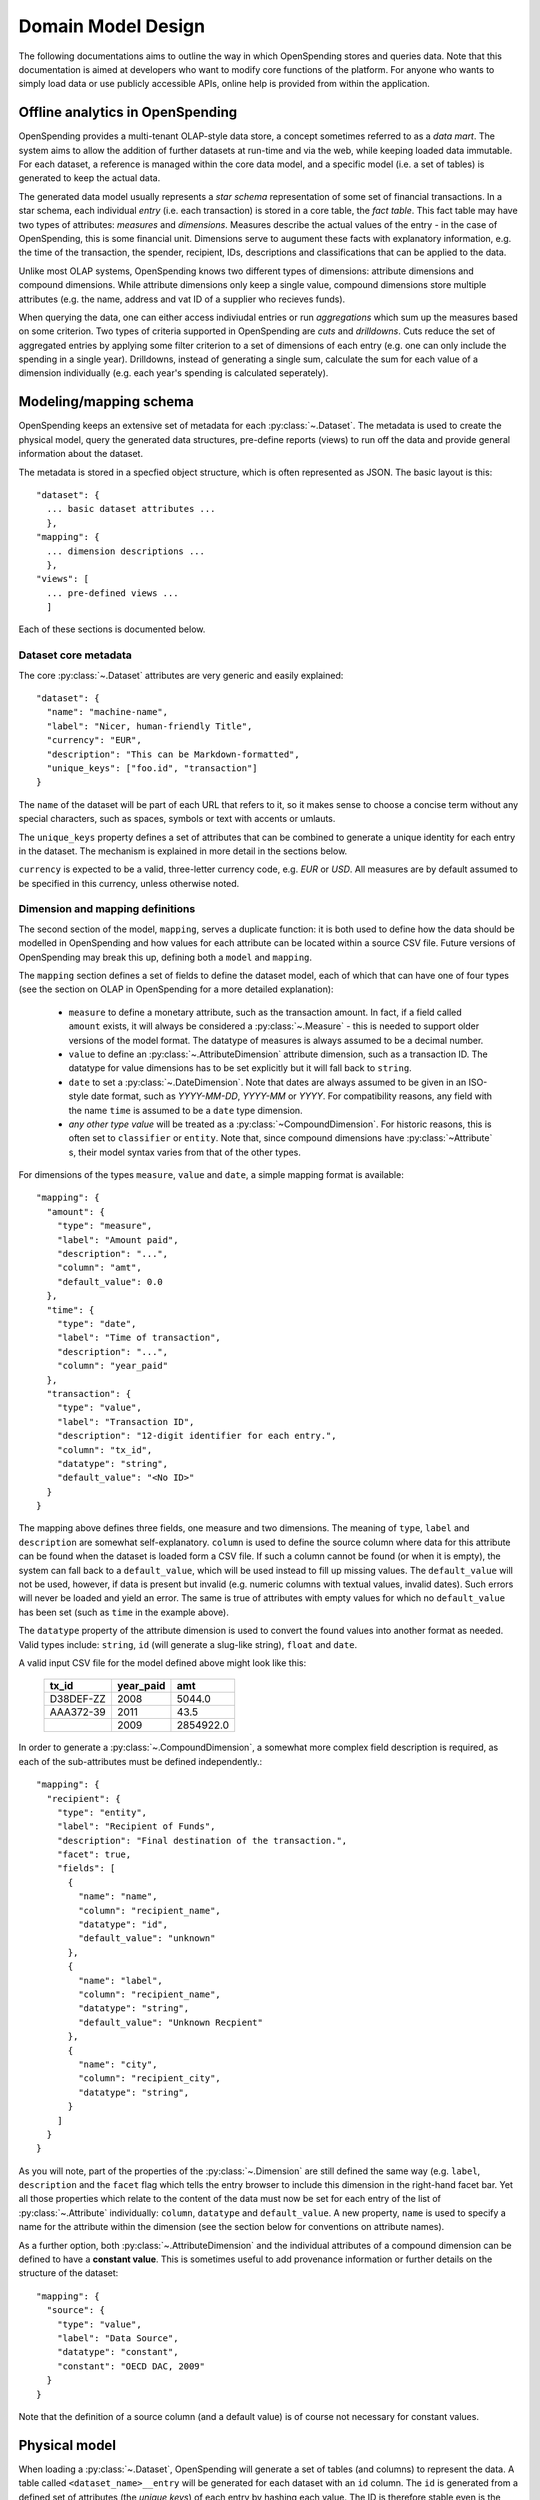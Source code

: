 Domain Model Design
===================

The following documentations aims to outline the way in which OpenSpending 
stores and queries data. Note that this documentation is aimed at developers
who want to modify core functions of the platform. For anyone who wants to 
simply load data or use publicly accessible APIs, online help is provided 
from within the application.

Offline analytics in OpenSpending
---------------------------------

OpenSpending provides a multi-tenant OLAP-style data store, a concept sometimes
referred to as a *data mart*. The system aims to allow the addition of further 
datasets at run-time and via the web, while keeping loaded data immutable. For
each dataset, a reference is managed within the core data model, and a specific 
model (i.e. a set of tables) is generated to keep the actual data.

The generated data model usually represents a *star schema* representation of 
some set of financial transactions. In a star schema, each individual *entry* 
(i.e. each transaction) is stored in a core table, the *fact table*. This fact
table may have two types of attributes: *measures* and *dimensions*. Measures
describe the actual values of the entry - in the case of OpenSpending, this is
some financial unit. Dimensions serve to augument these facts with explanatory
information, e.g. the time of the transaction, the spender, recipient, IDs, 
descriptions and classifications that can be applied to the data.

Unlike most OLAP systems, OpenSpending knows two different types of dimensions:
attribute dimensions and compound dimensions. While attribute dimensions only
keep a single value, compound dimensions store multiple attributes (e.g. the 
name, address and vat ID of a supplier who recieves funds).

When querying the data, one can either access indiviudal entries or run 
*aggregations* which sum up the measures based on some criterion. Two types of
criteria supported in OpenSpending are *cuts* and *drilldowns*. Cuts reduce 
the set of aggregated entries by applying some filter criterion to a set of 
dimensions of each entry (e.g. one can only include the spending in a single
year). Drilldowns, instead of generating a single sum, calculate the sum for 
each value of a dimension individually (e.g. each year's spending is calculated
seperately).


Modeling/mapping schema
-----------------------

OpenSpending keeps an extensive set of metadata for each :py:class:`~.Dataset`. 
The metadata is used to create the physical model, query the generated data 
structures, pre-define reports (views) to run off the data and provide general 
information about the dataset.

The metadata is stored in a specfied object structure, which is often 
represented as JSON. The basic layout is this::

  "dataset": {
    ... basic dataset attributes ...
    },
  "mapping": {
    ... dimension descriptions ...
    },
  "views": [
    ... pre-defined views ...
    ]

Each of these sections is documented below.

Dataset core metadata
'''''''''''''''''''''

The core :py:class:`~.Dataset` attributes are very generic and easily 
explained::

  "dataset": {
    "name": "machine-name",
    "label": "Nicer, human-friendly Title",
    "currency": "EUR",
    "description": "This can be Markdown-formatted",
    "unique_keys": ["foo.id", "transaction"]
  }

The ``name`` of the dataset will be part of each URL that refers to it, so it
makes sense to choose a concise term without any special characters, such
as spaces, symbols or text with accents or umlauts.

The ``unique_keys`` property defines a set of attributes that can be 
combined to generate a unique identity for each entry in the dataset. The 
mechanism is explained in more detail in the sections below.

``currency`` is expected to be a valid, three-letter currency code, e.g. 
*EUR* or *USD*. All measures are by default assumed to be specified in 
this currency, unless otherwise noted.

Dimension and mapping definitions
'''''''''''''''''''''''''''''''''

The second section of the model, ``mapping``, serves a duplicate function: it 
is both used to define how the data should be modelled in OpenSpending and how
values for each attribute can be located within a source CSV file. Future 
versions of OpenSpending may break this up, defining both a ``model`` and 
``mapping``. 

The ``mapping`` section defines a set of fields to define the dataset model, each 
of which that can have one of four types (see the section on OLAP in OpenSpending
for a more detailed explanation):

 * ``measure`` to define a monetary attribute, such as the transaction amount. 
   In fact, if a field called ``amount`` exists, it will always be considered a 
   :py:class:`~.Measure` - this is needed to support older versions of the model 
   format. The datatype of measures is always assumed to be a decimal number.

 * ``value`` to define an :py:class:`~.AttributeDimension` attribute dimension, 
   such as a transaction ID. The datatype for value dimensions has to be set 
   explicitly but it will fall back to ``string``.

 * ``date`` to set a :py:class:`~.DateDimension`. Note that dates are always 
   assumed to be given in an ISO-style date format, such as *YYYY-MM-DD*, 
   *YYYY-MM* or *YYYY*. For compatibility reasons, any field with the name 
   ``time`` is assumed to be a ``date`` type dimension.

 * *any other type value* will be treated as a :py:class:`~CompoundDimension`. 
   For historic reasons, this is often set to ``classifier`` or ``entity``. 
   Note that, since compound dimensions have :py:class:`~Attribute` s, their 
   model syntax varies from that of the other types.

For dimensions of the types ``measure``, ``value`` and ``date``, a simple mapping
format is available::

  "mapping": {
    "amount": {
      "type": "measure",
      "label": "Amount paid",
      "description": "...",
      "column": "amt",
      "default_value": 0.0
    },
    "time": {
      "type": "date",
      "label": "Time of transaction",
      "description": "...",
      "column": "year_paid"
    },
    "transaction": {
      "type": "value",
      "label": "Transaction ID",
      "description": "12-digit identifier for each entry.",
      "column": "tx_id",
      "datatype": "string",
      "default_value": "<No ID>"
    }
  }

The mapping above defines three fields, one measure and two dimensions. The
meaning of ``type``, ``label`` and ``description`` are somewhat 
self-explanatory. ``column`` is used to define the source column where data
for this attribute can be found when the dataset is loaded form a CSV file.
If such a column cannot be found (or when it is empty), the system can fall
back to a ``default_value``, which will be used instead to fill up missing 
values. The ``default_value`` will not be used, however, if data is present 
but invalid (e.g. numeric columns with textual values, invalid dates). Such
errors will never be loaded and yield an error. The same is true of attributes
with empty values for which no ``default_value`` has been set (such as 
``time`` in the example above).

The ``datatype`` property of the attribute dimension is used to convert the
found values into another format as needed. Valid types include: ``string``,
``id`` (will generate a slug-like string), ``float`` and ``date``. 

A valid input CSV file for the model defined above might look like this:

  +-------------+-------------+-----------+
  | tx_id       | year_paid   | amt       |
  +=============+=============+===========+
  | D38DEF-ZZ   | 2008        | 5044.0    |
  +-------------+-------------+-----------+
  | AAA372-39   | 2011        | 43.5      |
  +-------------+-------------+-----------+
  |             | 2009        | 2854922.0 |
  +-------------+-------------+-----------+

In order to generate a :py:class:`~.CompoundDimension`, a somewhat more complex 
field description is required, as each of the sub-attributes must be defined 
independently.::

  "mapping": {
    "recipient": {
      "type": "entity",
      "label": "Recipient of Funds",
      "description": "Final destination of the transaction.",
      "facet": true,
      "fields": [
        {
          "name": "name", 
          "column": "recipient_name",
          "datatype": "id",
          "default_value": "unknown"
        },
        {
          "name": "label",
          "column": "recipient_name",
          "datatype": "string",
          "default_value": "Unknown Recpient"
        },
        {
          "name": "city",
          "column": "recipient_city",
          "datatype": "string",
        }
      ]
    }
  }

As you will note, part of the properties of the :py:class:`~.Dimension` are 
still defined the same way (e.g. ``label``, ``description`` and the ``facet`` 
flag which tells the entry browser to include this dimension in the right-hand 
facet bar. Yet all those properties which relate to the content of
the data must now be set for each entry of the list of :py:class:`~.Attribute`
individually: ``column``, ``datatype`` and ``default_value``. A new property,
``name`` is used to specify a name for the attribute within the dimension 
(see the section below for conventions on attribute names).

As a further option, both :py:class:`~.AttributeDimension` and the individual 
attributes of a compound dimension can be defined to have a **constant value**. 
This is sometimes useful to add provenance information or further details on the 
structure of the dataset::

  "mapping": {
    "source": {
      "type": "value", 
      "label": "Data Source", 
      "datatype": "constant",
      "constant": "OECD DAC, 2009"
    }
  }

Note that the definition of a source column (and a default value) is of 
course not necessary for constant values.


Physical model
--------------

When loading a :py:class:`~.Dataset`, OpenSpending will generate a set of 
tables (and columns) to represent the data. A table called 
``<dataset_name>__entry`` will be generated for each dataset with an ``id`` 
column. The ``id`` is generated from a defined set of attributes 
(the *unique keys*) of each entry by hashing each value. The ID is therefore 
stable even is the data is re-loaded or the same record is inserted twice 
(i.e. an entry that has the same unique keys as one which is already loaded 
will overwriting the existing record).

On the facts table, a single numeric column will be generated for each 
:py:class:`~.Measure`. Other metadata (e.g. the currency of the measure) will 
not be stored on the fact table but kept in the dataset metadata.

:py:class:`~.AttributeDimension` are roughly equivalent to measures in technical 
terms, i.e. they also generate a single column on the fact table. The 
generated column will have the datatype specified in the model.

For :py:class:`~.CompoundDimension`, both a column on the fact table and a 
dedicated table will be generated. The table will have a name of the form 
``<dataset_name>__<dimension_name>``, with an auto-incrementing integer 
``id`` column. A column with a name of the form ``<dimension_name>_id`` 
is added to the facts table as a foreign key reference to the dimension 
table. For each :py:class:`~.Attribute` of the compound dimension, a column 
will be generated with the appropriate type. In order to identify the 
dimension, each member is assumed to have a ``name`` attribute. 
If no ``name`` is defined, the loader will attempt to auto-generate a value 
from an attribute called ``label``. If label also does not exist, the loader will
fail and require you to add a ``name`` attribute.

OpenSpending also gives special importance to a set of other attributes of
compound dimensions so that it makes sense to define as many of them as 
possible:

* ``name`` must be a unique, identifying key for each member of the 
  dimension. 
* ``label`` is assumed to be a human-readable identifier that will be used 
  as a title and heading for the dimension member pahe and references to the
  member in general.
* ``color`` will be used when the dimension member is included in 
  visualizations. If no color is set, it will be selected from a pre-defined
  palette.
* ``parent`` is reserved for future use.

Querying the Model
------------------

There is a very limited number of different query types that are executed 
against the generated tables. 

For non-aggregated access, an :py:meth:`~.Dataset.entries` query is generated 
to yield a full view of the entries in a test dataset (see spendb unit tests) 
with all dimensions joined to the facts table, e.g.::

  SELECT function.id AS function_id, function.name AS function_name, 
         function.label AS function_label, entry.source AS entry_source, 
         "to".id AS to_id, "to".name AS to_name, "to".label AS to_label,
         entry.amount AS entry_amount
  FROM dataset__entry AS entry
    JOIN dataset__function AS function ON function.id = entry.function_id
    JOIN dataset__to AS "to" ON "to".id = entry.to_id
  WHERE 1=1

Alternatively, multiple entries can be aggregated using SQL's GROUP BY, SUM
and COUNT function. This is an :py:meth:`~.Dataset.aggregate` query that 
generates output to satify the simple cubes API used by most of visualizations 
running on OpenSpending::

  SELECT sum(entry.amount) AS amount, count(entry.id) AS entries,
         function.id AS function_id, function.name AS function_name,
         function.label AS function_label, entry.field AS entry_field,
         time.yearmonth AS time_yearmonth
  FROM dataset__entry AS entry
    JOIN dataset__function AS function ON function.id = entry.function_id
    JOIN dataset__time AS time ON time.id = entry.time_id
  GROUP BY function.id, time.yearmonth, entry.field
  ORDER BY amount desc

